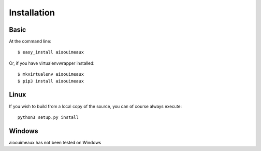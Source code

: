 ============
Installation
============

Basic
-----
At the command line::

    $ easy_install aioouimeaux

Or, if you have virtualenvwrapper installed::

    $ mkvirtualenv aioouimeaux
    $ pip3 install aioouimeaux


Linux
-----

If you wish to build from a local copy of the source, you can of course always
execute::

    python3 setup.py install


Windows
-------
aioouimeaux has not been tested on Windows
